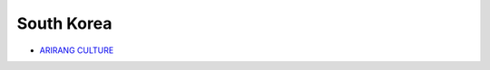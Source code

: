 ===========
South Korea
===========

* `ARIRANG CULTURE`_

.. _ARIRANG CULTURE: https://www.youtube.com/user/arirangkorean

